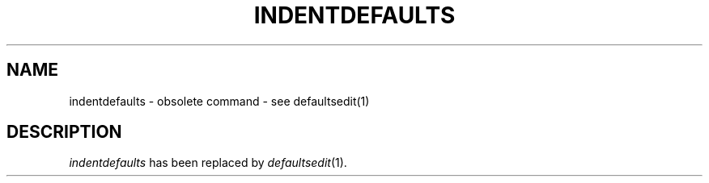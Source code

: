 .\" @(#)indentdefaults.1 1.1 92/07/30 SMI; 
.if t .ig
.TH INDENTDEFAULTS 1 "29 April 1986"
.SH NAME
indentdefaults \- obsolete command \- see defaultsedit(1)
.SH DESCRIPTION
.I indentdefaults
has been replaced by
.IR defaultsedit (1).
..
